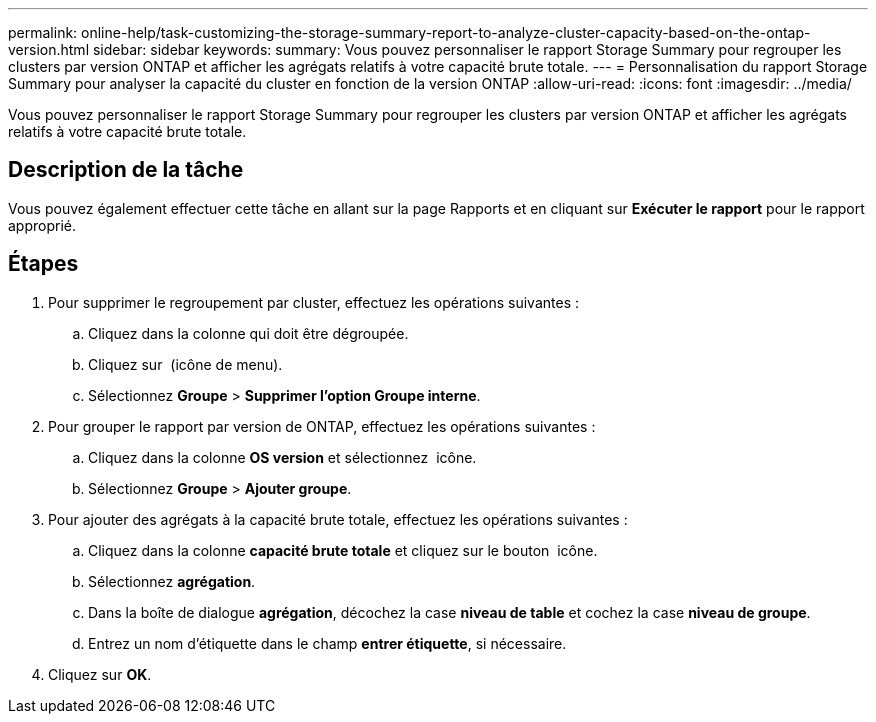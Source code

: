 ---
permalink: online-help/task-customizing-the-storage-summary-report-to-analyze-cluster-capacity-based-on-the-ontap-version.html 
sidebar: sidebar 
keywords:  
summary: Vous pouvez personnaliser le rapport Storage Summary pour regrouper les clusters par version ONTAP et afficher les agrégats relatifs à votre capacité brute totale. 
---
= Personnalisation du rapport Storage Summary pour analyser la capacité du cluster en fonction de la version ONTAP
:allow-uri-read: 
:icons: font
:imagesdir: ../media/


[role="lead"]
Vous pouvez personnaliser le rapport Storage Summary pour regrouper les clusters par version ONTAP et afficher les agrégats relatifs à votre capacité brute totale.



== Description de la tâche

Vous pouvez également effectuer cette tâche en allant sur la page Rapports et en cliquant sur *Exécuter le rapport* pour le rapport approprié.



== Étapes

. Pour supprimer le regroupement par cluster, effectuez les opérations suivantes :
+
.. Cliquez dans la colonne qui doit être dégroupée.
.. Cliquez sur image:../media/click-to-see-menu.gif[""] (icône de menu).
.. Sélectionnez *Groupe* > *Supprimer l'option Groupe interne*.


. Pour grouper le rapport par version de ONTAP, effectuez les opérations suivantes :
+
.. Cliquez dans la colonne *OS version* et sélectionnez image:../media/click-to-see-menu.gif[""] icône.
.. Sélectionnez *Groupe* > *Ajouter groupe*.


. Pour ajouter des agrégats à la capacité brute totale, effectuez les opérations suivantes :
+
.. Cliquez dans la colonne *capacité brute totale* et cliquez sur le bouton image:../media/click-to-see-menu.gif[""] icône.
.. Sélectionnez *agrégation*.
.. Dans la boîte de dialogue *agrégation*, décochez la case *niveau de table* et cochez la case *niveau de groupe*.
.. Entrez un nom d'étiquette dans le champ *entrer étiquette*, si nécessaire.


. Cliquez sur *OK*.

